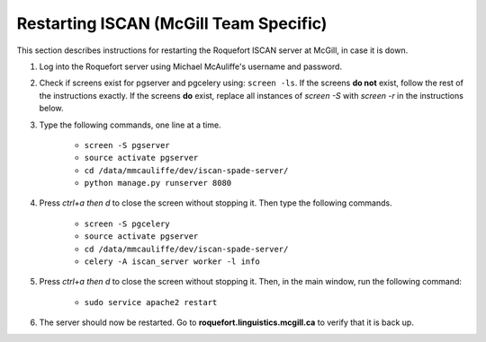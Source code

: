 .. _restart_iscan:

***************************************
Restarting ISCAN (McGill Team Specific)
***************************************

This section describes instructions for restarting the Roquefort ISCAN server at McGill, in case it is down.

#. Log into the Roquefort server using Michael McAuliffe's username and password.

#. Check if screens exist for pgserver and pgcelery using: ``screen -ls``. If the screens **do not** exist, follow the rest of the instructions exactly. If the screens **do** exist, replace all instances of `screen -S` with `screen -r` in the instructions below.

#. Type the following commands, one line at a time.

    - ``screen -S pgserver``
    - ``source activate pgserver``
    - ``cd /data/mmcauliffe/dev/iscan-spade-server/``
    - ``python manage.py runserver 8080``


#. Press *ctrl+a then d* to close the screen without stopping it. Then type the following  commands.

    - ``screen -S pgcelery``
    - ``source activate pgserver``
    - ``cd /data/mmcauliffe/dev/iscan-spade-server/``
    - ``celery -A iscan_server worker -l info``

#. Press *ctrl+a then d* to close the screen without stopping it. Then, in the main window, run the following command: 

    - ``sudo service apache2 restart``

#. The server should now be restarted. Go to **roquefort.linguistics.mcgill.ca** to verify that it is back up.

